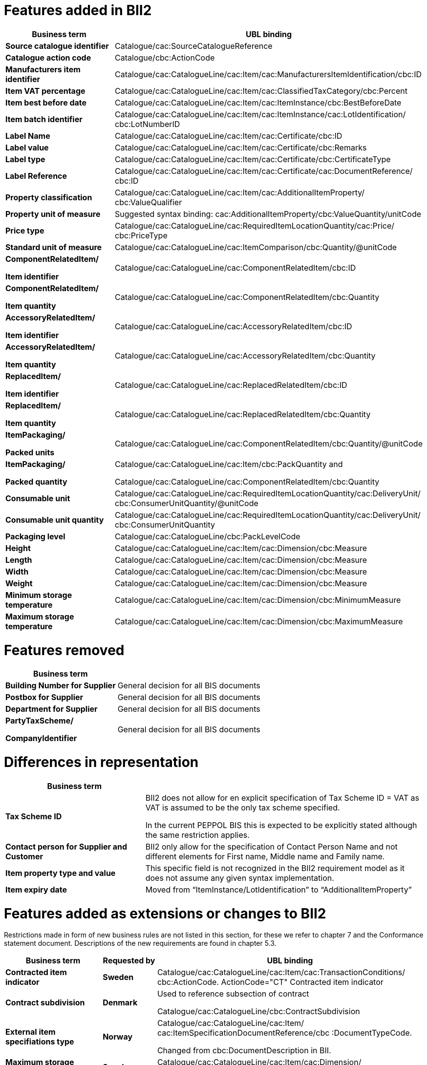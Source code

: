 [[features-added-in-bii2]]
= Features added in BII2

[cols=",",options="header",]
|====
|*Business term* |*UBL binding*
|*Source catalogue identifier* |Catalogue/cac:SourceCatalogueReference
|*Catalogue action code* |Catalogue/cbc:ActionCode
|*Manufacturers item identifier* |Catalogue/cac:CatalogueLine/cac:Item/cac:ManufacturersItemIdentification/cbc:ID
|*Item VAT percentage* |Catalogue/cac:CatalogueLine/cac:Item/cac:ClassifiedTaxCategory/cbc:Percent
|*Item best before date* |Catalogue/cac:CatalogueLine/cac:Item/cac:ItemInstance/cbc:BestBeforeDate
|*Item batch identifier* |Catalogue/cac:CatalogueLine/cac:Item/cac:ItemInstance/cac:LotIdentification/ cbc:LotNumberID
|*Label Name* |Catalogue/cac:CatalogueLine/cac:Item/cac:Certificate/cbc:ID
|*Label value* |Catalogue/cac:CatalogueLine/cac:Item/cac:Certificate/cbc:Remarks
|*Label type* |Catalogue/cac:CatalogueLine/cac:Item/cac:Certificate/cbc:CertificateType
|*Label Reference* |Catalogue/cac:CatalogueLine/cac:Item/cac:Certificate/cac:DocumentReference/ cbc:ID
|*Property classification* |Catalogue/cac:CatalogueLine/cac:Item/cac:AdditionalItemProperty/ cbc:ValueQualifier
|*Property unit of measure* |Suggested syntax binding: cac:AdditionalItemProperty/cbc:ValueQuantity/unitCode
|*Price type* |Catalogue/cac:CatalogueLine/cac:RequiredItemLocationQuantity/cac:Price/ cbc:PriceType
|*Standard unit of measure* |Catalogue/cac:CatalogueLine/cac:ItemComparison/cbc:Quantity/@unitCode
a|
*ComponentRelatedItem/*

*Item identifier*

 |Catalogue/cac:CatalogueLine/cac:ComponentRelatedItem/cbc:ID
a|
*ComponentRelatedItem/*

*Item quantity*

 |Catalogue/cac:CatalogueLine/cac:ComponentRelatedItem/cbc:Quantity
a|
*AccessoryRelatedItem/*

*Item identifier*

 |Catalogue/cac:CatalogueLine/cac:AccessoryRelatedItem/cbc:ID
a|
*AccessoryRelatedItem/*

*Item quantity*

 |Catalogue/cac:CatalogueLine/cac:AccessoryRelatedItem/cbc:Quantity
a|
*ReplacedItem/*

*Item identifier*

 |Catalogue/cac:CatalogueLine/cac:ReplacedRelatedItem/cbc:ID
a|
*ReplacedItem/*

*Item quantity*

 |Catalogue/cac:CatalogueLine/cac:ReplacedRelatedItem/cbc:Quantity
a|
*ItemPackaging/*

*Packed units*

 |Catalogue/cac:CatalogueLine/cac:ComponentRelatedItem/cbc:Quantity/@unitCode
a|
*ItemPackaging/*

*Packed quantity*

 a|
Catalogue/cac:CatalogueLine/cac:Item/cbc:PackQuantity and

Catalogue/cac:CatalogueLine/cac:ComponentRelatedItem/cbc:Quantity

|*Consumable unit* |Catalogue/cac:CatalogueLine/cac:RequiredItemLocationQuantity/cac:DeliveryUnit/ cbc:ConsumerUnitQuantity/@unitCode
|*Consumable unit quantity* |Catalogue/cac:CatalogueLine/cac:RequiredItemLocationQuantity/cac:DeliveryUnit/ cbc:ConsumerUnitQuantity
|*Packaging level* |Catalogue/cac:CatalogueLine/cbc:PackLevelCode
|*Height* |Catalogue/cac:CatalogueLine/cac:Item/cac:Dimension/cbc:Measure
|*Length* |Catalogue/cac:CatalogueLine/cac:Item/cac:Dimension/cbc:Measure
|*Width* |Catalogue/cac:CatalogueLine/cac:Item/cac:Dimension/cbc:Measure
|*Weight* |Catalogue/cac:CatalogueLine/cac:Item/cac:Dimension/cbc:Measure
|*Minimum storage temperature* |Catalogue/cac:CatalogueLine/cac:Item/cac:Dimension/cbc:MinimumMeasure
|*Maximum storage temperature* |Catalogue/cac:CatalogueLine/cac:Item/cac:Dimension/cbc:MaximumMeasure
|====

[[features-removed]]
= Features removed

[cols="2,4",options="header",]
|====
|*Business term* |
|*Building Number for Supplier* |General decision for all BIS documents
|*Postbox for Supplier* |General decision for all BIS documents
|*Department for Supplier* |General decision for all BIS documents
a|
*PartyTaxScheme/*

*CompanyIdentifier*

 |General decision for all BIS documents
|====

[[differences-in-representation]]
= Differences in representation

[cols="2,4",options="header",]
|====
|**Business term** |
|*Tax Scheme ID* a|
BII2 does not allow for en explicit specification of Tax Scheme ID = VAT as VAT is assumed to be the only tax scheme specified.

In the current PEPPOL BIS this is expected to be explicitly stated although the same restriction applies.

|*Contact person for Supplier and Customer* |BII2 only allow for the specification of Contact Person Name and not different elements for First name, Middle name and Family name.
|*Item property type and value* |This specific field is not recognized in the BII2 requirement model as it does not assume any given syntax implementation.
|*Item expiry date* |Moved from “ItemInstance/LotIdentification” to “AdditionalItemProperty”
|====

[[features-added-as-extensions-or-changes-to-bii2]]
= Features added as extensions or changes to BII2

Restrictions made in form of new business rules are not listed in this section, for these we refer to chapter 7 and the Conformance statement document.
Descriptions of the new requirements are found in chapter 5.3.

[cols=",,",options="header",]
|====
|**Business term** |*Requested by* |*UBL binding*
|*Contracted item indicator* |*Sweden* |Catalogue/cac:CatalogueLine/cac:Item/cac:TransactionConditions/ cbc:ActionCode.
ActionCode="CT" Contracted item indicator
|*Contract subdivision* |*Denmark * a|
Used to reference subsection of contract

Catalogue/cac:CatalogueLine/cbc:ContractSubdivision

|*External item specifiations type* |*Norway* a|
Catalogue/cac:CatalogueLine/cac:Item/ cac:ItemSpecificationDocumentReference/cbc :DocumentTypeCode.

Changed from cbc:DocumentDescription in BII.

|*Maximum storage humidity* |*Sweden* |Catalogue/cac:CatalogueLine/cac:Item/cac:Dimension/ cbc:MaximumMeasure.
|*Minimum storage humidity* |*Sweden* |Catalogue/cac:CatalogueLine/cac:Item/cac:Dimension/ cbc:MinimumMeasure.
|*Package volume* |*Sweden* a|
Catalogue/cac:CatalogueLine/cac:Item/cac:Dimension/cbc:Measure

AttributeID=ABJ

|*Package net weight exact* |*Sweden* a|
Catalogue/cac:CatalogueLine/cac:Item/cac:Dimension/cbc:Measure

AttributeID=AAF

|*Package net weight approximately* |*Sweden* a|
Catalogue/cac:CatalogueLine/cac:Item/cac:Dimension/cbc:Measure

AttributeID=AAL

|*Dimension description* |*Sweden* |Catalogue/cac:CatalogueLine/cac:Item/cac:Dimension/cbc:Description
|*Brand Name* |*Sweden* |Catalogue/cac:CatalogueLine/cac:Item/cbc:BrandName
|*General payment condition* |*Italy* |Catalogue cac:TradingTerms/cbc:Information
|*Minimum quantity guarantied for delivery* |*Italy* |Catalogue/cac:CatalogueLine/cac:Itemcac:AdditionalItemProperty/ cbc:ValueQuantity
|*Contact Person ID* |*Norway* |Catalogue/cac:ContractorCustomerParty/cac:Party/cac:Contact/cbc:ID
|*@name for ItemClassificationCode* |*Sweden* |Catalogue/cac:CatalogueLine/cac:Item/cac:CommodityClassification/ cbc:ItemClassificationCode/@name
|*Base Quantity* |*Sweden* |Catalogue/cac:CatalogueLine/ cac:RequiredItemLocationQuantity/cbc:BaseQuantity
|*Orderable Unit Factor Rate* |*Denmark * a|
Catalogue/cac:CatalogueLine/cac:RequiredItemLocationQuantity/ cac:Price/cbc:OrderableUnitFactorRate.

Factor to convert Base Quantity to an Orderable Unit.

|*Quantity threshold* |*Sweden* |Catalogue/cac:CatalogueLine/ cac:RequiredItemLocationQuantity/cbc:MinimumQuantity
|*Quantity ceiling* |*Sweden* |Catalogue/cac:CatalogueLine/ cac:RequiredItemLocationQuantity/cbc:MaximumQuantity
|*Transaction conditions* |*Sweden* a|
Catalogue/cac:CatalogueLine/cac:Item/cac:TransactionConditions/ cbc:ID and cbc:ActionCode +
ActionCode=”VQ”: Variable measure indicator

ActionCode=”RC”: Returnable unit, indicator

ActionCode=”SER”: Trade item is a service

ActionCode=”MTO”: Trade item is produced after it has been ordered

|*Party Legal Entity for provider* |*Denmark * |Catalogue/cac:ProviderParty/cac:PartyLegalEntity
|*Postal Address for Provider* |*Denmark * |Catalogue/cac:ProviderParty/cac:PostalAddress
|*Party Legal Entity for Receiver* |*Denmark * |Catalogue/cac:ReceiverParty/cac:PartyLegalEntity
|*Postal address for Receiver* |*Denmark * |Catalogue/cac:ReceiverParty/cac:PostalAddress
|*Issue date for referenced contract* |*Denmark * |Catalogue/cac:ReferencedContract/cbc:IssueDate
|*Issuer Party name for certificate* |*Common* a|
Catalogue/cac:CatalogueLine/cac:Item/cac:Certificate/cac:IssuerParty/ cac:PartyName.

Composite element IssuerParty is mandatory in UBL.

|*DocumentTypeCode for certificate* |*Common* a|
Catalogue/cac:CatalogueLine/cac:Item/cac:Certificate/ cbc:CertificateTypeCode.

Certificate Type Code is mandatory in UBL.

|*Consumable Unit Quantity* |*Common* |Changed UBL binding to: Catalogue/cac:CatalogueLine/cac:CatalogueItem/cbc:PackSizeNumeric
|*Validity period for Price* |*Sweden* a|
Changed UBL binding to:

Catalogue/cac:CatalogueLine/cac:RequiredItemLocationQuantity/ cac:Price/cac:ValidityPeriod

|*Item Net quantity* |*Common* |Changed UBL binding to: Catalogue/cac:CatalogueLine/cbc:ContentUnitQuantity
|*ExtendedID* |*Common* |Removed element Catalogue/cac:CatalogueLine/cac:Item/ cac:SellersItemIdentification/cbc:ExtendedID to be in compliance with other BIS documents.
|====

